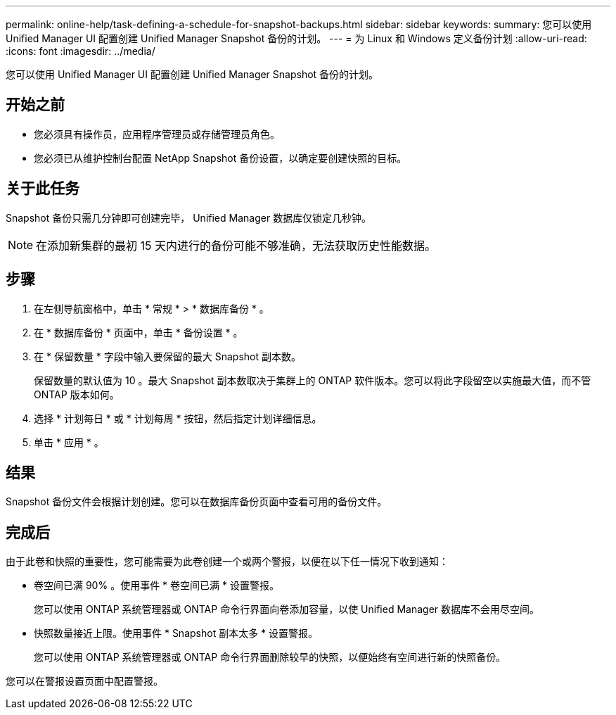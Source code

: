 ---
permalink: online-help/task-defining-a-schedule-for-snapshot-backups.html 
sidebar: sidebar 
keywords:  
summary: 您可以使用 Unified Manager UI 配置创建 Unified Manager Snapshot 备份的计划。 
---
= 为 Linux 和 Windows 定义备份计划
:allow-uri-read: 
:icons: font
:imagesdir: ../media/


[role="lead"]
您可以使用 Unified Manager UI 配置创建 Unified Manager Snapshot 备份的计划。



== 开始之前

* 您必须具有操作员，应用程序管理员或存储管理员角色。
* 您必须已从维护控制台配置 NetApp Snapshot 备份设置，以确定要创建快照的目标。




== 关于此任务

Snapshot 备份只需几分钟即可创建完毕， Unified Manager 数据库仅锁定几秒钟。

[NOTE]
====
在添加新集群的最初 15 天内进行的备份可能不够准确，无法获取历史性能数据。

====


== 步骤

. 在左侧导航窗格中，单击 * 常规 * > * 数据库备份 * 。
. 在 * 数据库备份 * 页面中，单击 * 备份设置 * 。
. 在 * 保留数量 * 字段中输入要保留的最大 Snapshot 副本数。
+
保留数量的默认值为 10 。最大 Snapshot 副本数取决于集群上的 ONTAP 软件版本。您可以将此字段留空以实施最大值，而不管 ONTAP 版本如何。

. 选择 * 计划每日 * 或 * 计划每周 * 按钮，然后指定计划详细信息。
. 单击 * 应用 * 。




== 结果

Snapshot 备份文件会根据计划创建。您可以在数据库备份页面中查看可用的备份文件。



== 完成后

由于此卷和快照的重要性，您可能需要为此卷创建一个或两个警报，以便在以下任一情况下收到通知：

* 卷空间已满 90% 。使用事件 * 卷空间已满 * 设置警报。
+
您可以使用 ONTAP 系统管理器或 ONTAP 命令行界面向卷添加容量，以使 Unified Manager 数据库不会用尽空间。

* 快照数量接近上限。使用事件 * Snapshot 副本太多 * 设置警报。
+
您可以使用 ONTAP 系统管理器或 ONTAP 命令行界面删除较早的快照，以便始终有空间进行新的快照备份。



您可以在警报设置页面中配置警报。
